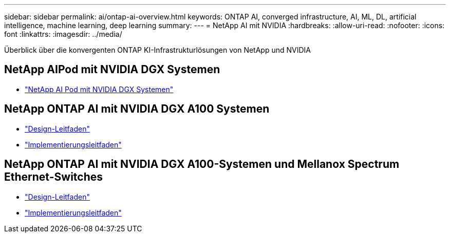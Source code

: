 ---
sidebar: sidebar 
permalink: ai/ontap-ai-overview.html 
keywords: ONTAP AI, converged infrastructure, AI, ML, DL, artificial intelligence, machine learning, deep learning 
summary:  
---
= NetApp AI mit NVIDIA
:hardbreaks:
:allow-uri-read: 
:nofooter: 
:icons: font
:linkattrs: 
:imagesdir: ../media/


[role="lead"]
Überblick über die konvergenten ONTAP KI-Infrastrukturlösungen von NetApp und NVIDIA



== NetApp AIPod mit NVIDIA DGX Systemen

* link:aipod_nv_intro.html["NetApp AI Pod mit NVIDIA DGX Systemen"]




== NetApp ONTAP AI mit NVIDIA DGX A100 Systemen

* link:nva-1151-design.html["Design-Leitfaden"]
* link:nva-1151-deploy.html["Implementierungsleitfaden"]




== NetApp ONTAP AI mit NVIDIA DGX A100-Systemen und Mellanox Spectrum Ethernet-Switches

* link:nva-1153-design.html["Design-Leitfaden"]
* link:nva-1153-deploy.html["Implementierungsleitfaden"]

